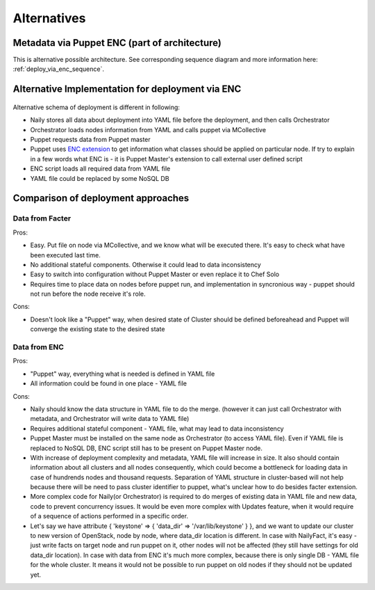Alternatives
============

Metadata via Puppet ENC (part of architecture)
----------------------------------------------

This is alternative possible architecture.
See corresponding sequence diagram and more information here: :ref:`deploy_via_enc_sequence`.

 .. uml::
    package "Master Node" {
        [Async RPC consumer(Naily)] --> [Orchestrator]
        [Orchestrator] --> [MCollective]
        [Orchestrator] <-- [YAML data source]
        [Puppet Master] --> [ENC Script]
        [ENC Script] --> [YAML data source]
    }
    package "Target Node" {
        [MCollective Agent] --> [Puppet]
    }
    actor CLI_User
    CLI_User --> [YAML data source]
    CLI_User --> [Orchestrator]

    [MCollective] --> [MCollective Agent]
    [Puppet] --> [Puppet Master]

.. _deploy_via_enc_sequence:

Alternative Implementation for deployment via ENC
-------------------------------------------------
 .. uml::
    title Diagram of ALTERNATIVE Implementation of Cluster Deployment
    autonumber
    actor WebUser
    
    Nailgun -> Naily: Deploy cluster
    Naily -> YAML_file: Store configuration
    Naily -> Orchestrator: Deploy
    Orchestrator -> YAML_file: get data
    YAML_file --> Orchestrator: data
    Orchestrator -> MC: nodes ready?
    MC --> Orchestrator: ready
    Orchestrator --> Naily: ready
    Naily -> Nailgun: nodes booted
    Nailgun --> WebUser: status on UI
    |||
    Orchestrator -> MC: run puppet
    MC -> Puppet: runonce
    Puppet -> Puppet_master: get modules,class
    Puppet_master -> ENC: get class
    ENC -> YAML_file: get class
    YAML_file --> ENC: class to deploy
    ENC --> Puppet_master: class
    Puppet_master --> Puppet: modules, class
    Puppet -> Puppet: applies $role
    Puppet --> MC: done
    MC --> Orchestrator: deploy is done
    Orchestrator -> YAML_file: update info
    Orchestrator --> Naily: deploy is done
    Naily --> Nailgun: deploy is done
    Nailgun --> WebUser: deploy is done

Alternative schema of deployment is different in following:

* Naily stores all data about deployment into YAML file before the deployment, and then calls Orchestrator
* Orchestrator loads nodes information from YAML and calls puppet via MCollective
* Puppet requests data from Puppet master
* Puppet uses `ENC extension <http://docs.puppetlabs.com/guides/external_nodes.html>`_ to get information what
  classes should be applied on particular node. If try to explain in a few
  words what ENC is - it is Puppet Master's extension to call external user defined script
* ENC script loads all required data from YAML file
* YAML file could be replaced by some NoSQL DB

Comparison of deployment approaches
-----------------------------------

Data from Facter
^^^^^^^^^^^^^^^^
Pros:

* Easy. Put file on node via MCollective, and we know what will be executed there. It's easy to check what have been
  executed last time.
* No additional stateful components. Otherwise it could lead to data inconsistency
* Easy to switch into configuration without Puppet Master or even replace it to Chef Solo
* Requires time to place data on nodes before puppet run, and implementation in syncronious way - puppet should not
  run before the node receive it's role.

Cons:

* Doesn't look like a "Puppet" way, when desired state of Cluster should be defined beforeahead and Puppet
  will converge the existing state to the desired state

Data from ENC
^^^^^^^^^^^^^
Pros:

* "Puppet" way, everything what is needed is defined in YAML file
* All information could be found in one place - YAML file

Cons:

* Naily should know the data structure in YAML file to do the merge. (however it can just call Orchestrator with
  metadata, and Orchestrator will write data to YAML file)
* Requires additional stateful component - YAML file, what may lead to data inconsistency
* Puppet Master must be installed on the same node as Orchestrator (to access YAML file). Even if YAML file
  is replaced to NoSQL DB, ENC script still has to be present on Puppet Master node.
* With increase of deployment complexity and metadata, YAML file will increase in size. It also should contain
  information about all clusters and all nodes consequently, which could become a bottleneck for loading data
  in case of hundrends nodes and thousand requests. Separation of YAML structure in cluster-based will not help
  because there will be need to pass cluster identifier to puppet, what's unclear how to do besides facter
  extension.
* More complex code for Naily(or Orchestrator) is required to do merges of existing data in YAML file and new data,
  code to prevent concurrency issues. It would be even more complex with Updates feature, when it would require
  of a sequence of actions performed in a specific order.
* Let's say we have attribute { 'keystone' => { 'data_dir' => '/var/lib/keystone' } }, and we want to update our
  cluster to new version of OpenStack, node by node, where data_dir location is different. In case with NailyFact,
  it's easy - just write facts on target node and run puppet on it, other nodes will not be affected (they still
  have settings for old data_dir location). In case with data from ENC it's much more complex, because there is
  only single DB - YAML file for the whole cluster. It means it would not be possible to run puppet on old nodes
  if they should not be updated yet. 
